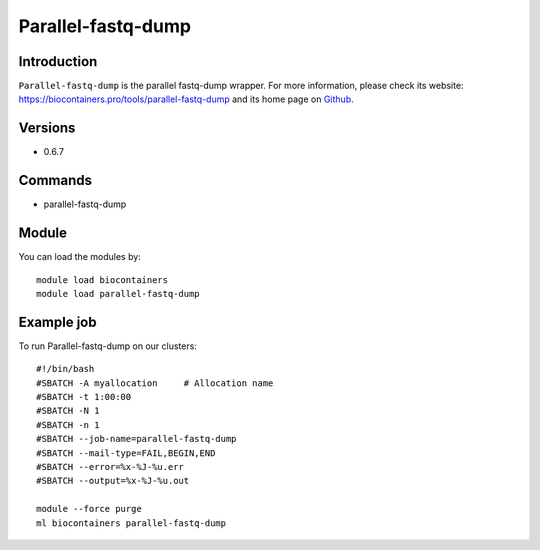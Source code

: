 .. _backbone-label:

Parallel-fastq-dump
==============================

Introduction
~~~~~~~~
``Parallel-fastq-dump`` is the parallel fastq-dump wrapper. For more information, please check its website: https://biocontainers.pro/tools/parallel-fastq-dump and its home page on `Github`_.

Versions
~~~~~~~~
- 0.6.7

Commands
~~~~~~~
- parallel-fastq-dump

Module
~~~~~~~~
You can load the modules by::
    
    module load biocontainers
    module load parallel-fastq-dump

Example job
~~~~~
To run Parallel-fastq-dump on our clusters::

    #!/bin/bash
    #SBATCH -A myallocation     # Allocation name 
    #SBATCH -t 1:00:00
    #SBATCH -N 1
    #SBATCH -n 1
    #SBATCH --job-name=parallel-fastq-dump
    #SBATCH --mail-type=FAIL,BEGIN,END
    #SBATCH --error=%x-%J-%u.err
    #SBATCH --output=%x-%J-%u.out

    module --force purge
    ml biocontainers parallel-fastq-dump

.. _Github: https://github.com/rvalieris/parallel-fastq-dump